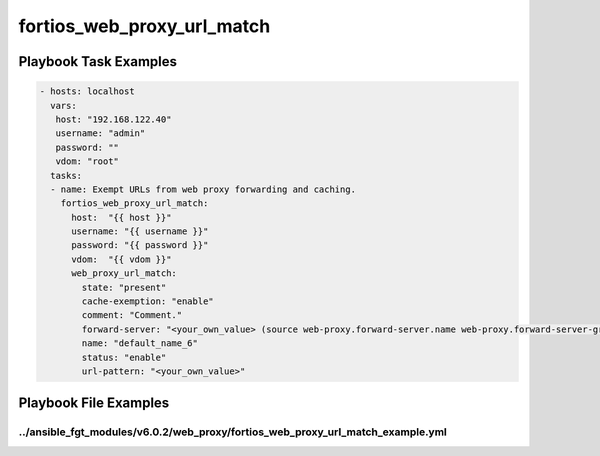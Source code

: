 ===========================
fortios_web_proxy_url_match
===========================


Playbook Task Examples
----------------------

.. code-block:: yaml

    - hosts: localhost
      vars:
       host: "192.168.122.40"
       username: "admin"
       password: ""
       vdom: "root"
      tasks:
      - name: Exempt URLs from web proxy forwarding and caching.
        fortios_web_proxy_url_match:
          host:  "{{ host }}"
          username: "{{ username }}"
          password: "{{ password }}"
          vdom:  "{{ vdom }}"
          web_proxy_url_match:
            state: "present"
            cache-exemption: "enable"
            comment: "Comment."
            forward-server: "<your_own_value> (source web-proxy.forward-server.name web-proxy.forward-server-group.name)"
            name: "default_name_6"
            status: "enable"
            url-pattern: "<your_own_value>"



Playbook File Examples
----------------------


../ansible_fgt_modules/v6.0.2/web_proxy/fortios_web_proxy_url_match_example.yml
+++++++++++++++++++++++++++++++++++++++++++++++++++++++++++++++++++++++++++++++

.. code-block:: yaml
            - hosts: localhost
      vars:
       host: "192.168.122.40"
       username: "admin"
       password: ""
       vdom: "root"
      tasks:
      - name: Exempt URLs from web proxy forwarding and caching.
        fortios_web_proxy_url_match:
          host:  "{{ host }}"
          username: "{{ username }}"
          password: "{{ password }}"
          vdom:  "{{ vdom }}"
          web_proxy_url_match:
            state: "present"
            cache-exemption: "enable"
            comment: "Comment."
            forward-server: "<your_own_value> (source web-proxy.forward-server.name web-proxy.forward-server-group.name)"
            name: "default_name_6"
            status: "enable"
            url-pattern: "<your_own_value>"




